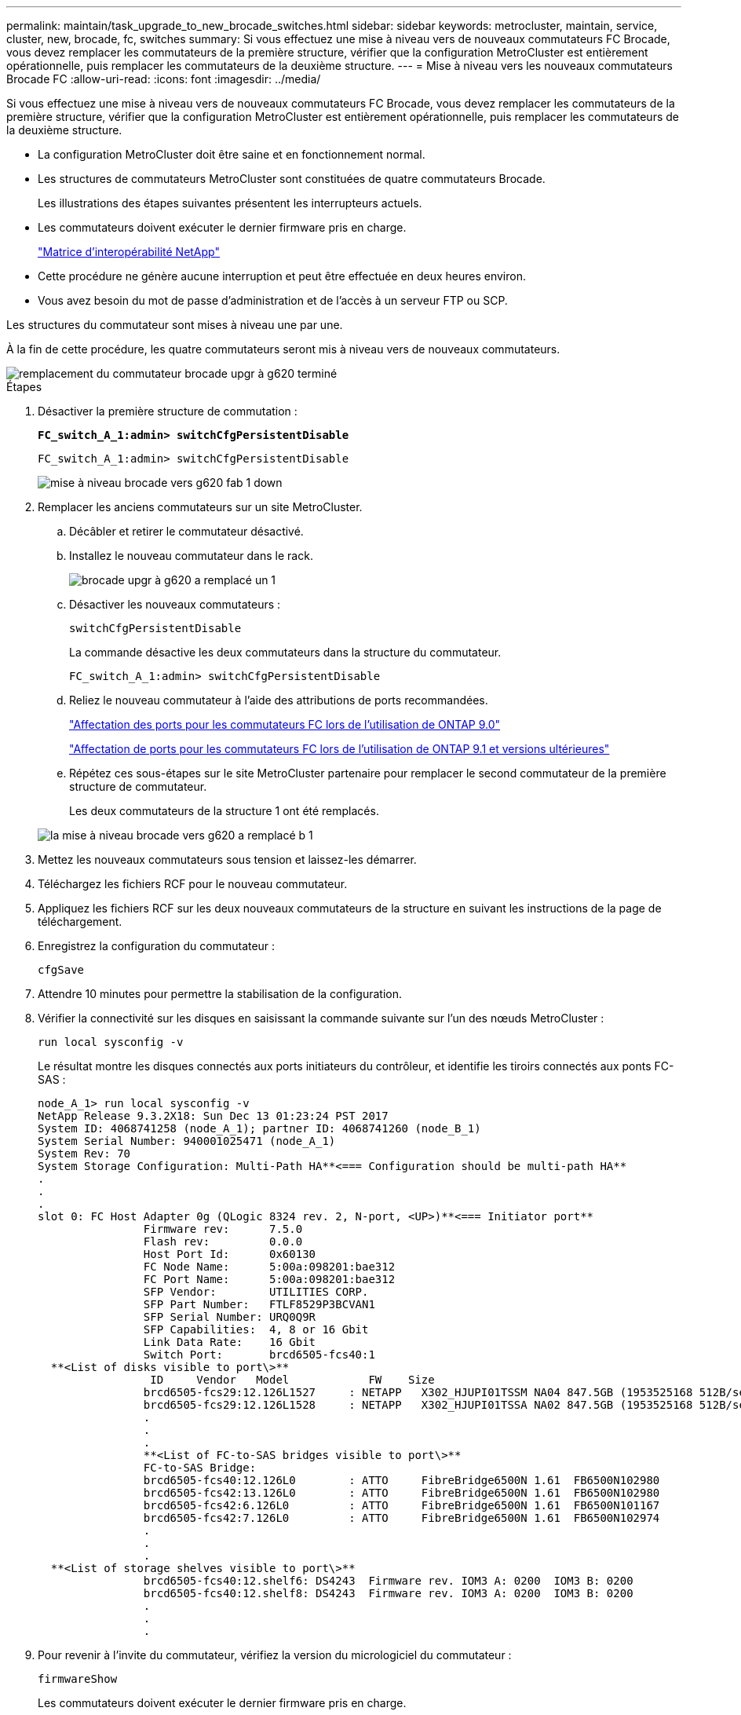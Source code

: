 ---
permalink: maintain/task_upgrade_to_new_brocade_switches.html 
sidebar: sidebar 
keywords: metrocluster, maintain, service, cluster, new, brocade, fc, switches 
summary: Si vous effectuez une mise à niveau vers de nouveaux commutateurs FC Brocade, vous devez remplacer les commutateurs de la première structure, vérifier que la configuration MetroCluster est entièrement opérationnelle, puis remplacer les commutateurs de la deuxième structure. 
---
= Mise à niveau vers les nouveaux commutateurs Brocade FC
:allow-uri-read: 
:icons: font
:imagesdir: ../media/


[role="lead"]
Si vous effectuez une mise à niveau vers de nouveaux commutateurs FC Brocade, vous devez remplacer les commutateurs de la première structure, vérifier que la configuration MetroCluster est entièrement opérationnelle, puis remplacer les commutateurs de la deuxième structure.

* La configuration MetroCluster doit être saine et en fonctionnement normal.
* Les structures de commutateurs MetroCluster sont constituées de quatre commutateurs Brocade.
+
Les illustrations des étapes suivantes présentent les interrupteurs actuels.

* Les commutateurs doivent exécuter le dernier firmware pris en charge.
+
https://mysupport.netapp.com/matrix["Matrice d'interopérabilité NetApp"^]

* Cette procédure ne génère aucune interruption et peut être effectuée en deux heures environ.
* Vous avez besoin du mot de passe d'administration et de l'accès à un serveur FTP ou SCP.


Les structures du commutateur sont mises à niveau une par une.

À la fin de cette procédure, les quatre commutateurs seront mis à niveau vers de nouveaux commutateurs.

image::../media/brocade_upgr_to_g620_replacement_completed.gif[remplacement du commutateur brocade upgr à g620 terminé]

.Étapes
. Désactiver la première structure de commutation :
+
`*FC_switch_A_1:admin> switchCfgPersistentDisable*`

+
[listing]
----
FC_switch_A_1:admin> switchCfgPersistentDisable
----
+
image::../media/brocade_upgr_to_g620_fab_1_down.gif[mise à niveau brocade vers g620 fab 1 down]

. Remplacer les anciens commutateurs sur un site MetroCluster.
+
.. Décâbler et retirer le commutateur désactivé.
.. Installez le nouveau commutateur dans le rack.
+
image::../media/brocade_upgr_to_g620_replaced_a_1.gif[brocade upgr à g620 a remplacé un 1]

.. Désactiver les nouveaux commutateurs :
+
`switchCfgPersistentDisable`

+
La commande désactive les deux commutateurs dans la structure du commutateur.

+
[listing]
----
FC_switch_A_1:admin> switchCfgPersistentDisable
----
.. Reliez le nouveau commutateur à l'aide des attributions de ports recommandées.
+
link:concept_port_assignments_for_fc_switches_when_using_ontap_9_0.html["Affectation des ports pour les commutateurs FC lors de l'utilisation de ONTAP 9.0"]

+
link:concept_port_assignments_for_fc_switches_when_using_ontap_9_1_and_later.html["Affectation de ports pour les commutateurs FC lors de l'utilisation de ONTAP 9.1 et versions ultérieures"]

.. Répétez ces sous-étapes sur le site MetroCluster partenaire pour remplacer le second commutateur de la première structure de commutateur.
+
Les deux commutateurs de la structure 1 ont été remplacés.

+
image::../media/brocade_upgr_to_g620_replaced_b_1.gif[la mise à niveau brocade vers g620 a remplacé b 1]



. Mettez les nouveaux commutateurs sous tension et laissez-les démarrer.
. Téléchargez les fichiers RCF pour le nouveau commutateur.
. Appliquez les fichiers RCF sur les deux nouveaux commutateurs de la structure en suivant les instructions de la page de téléchargement.
. Enregistrez la configuration du commutateur :
+
`cfgSave`

. Attendre 10 minutes pour permettre la stabilisation de la configuration.
. Vérifier la connectivité sur les disques en saisissant la commande suivante sur l'un des nœuds MetroCluster :
+
`run local sysconfig -v`

+
Le résultat montre les disques connectés aux ports initiateurs du contrôleur, et identifie les tiroirs connectés aux ponts FC-SAS :

+
[listing]
----

node_A_1> run local sysconfig -v
NetApp Release 9.3.2X18: Sun Dec 13 01:23:24 PST 2017
System ID: 4068741258 (node_A_1); partner ID: 4068741260 (node_B_1)
System Serial Number: 940001025471 (node_A_1)
System Rev: 70
System Storage Configuration: Multi-Path HA**<=== Configuration should be multi-path HA**
.
.
.
slot 0: FC Host Adapter 0g (QLogic 8324 rev. 2, N-port, <UP>)**<=== Initiator port**
		Firmware rev:      7.5.0
		Flash rev:         0.0.0
		Host Port Id:      0x60130
		FC Node Name:      5:00a:098201:bae312
		FC Port Name:      5:00a:098201:bae312
		SFP Vendor:        UTILITIES CORP.
		SFP Part Number:   FTLF8529P3BCVAN1
		SFP Serial Number: URQ0Q9R
		SFP Capabilities:  4, 8 or 16 Gbit
		Link Data Rate:    16 Gbit
		Switch Port:       brcd6505-fcs40:1
  **<List of disks visible to port\>**
		 ID     Vendor   Model            FW    Size
		brcd6505-fcs29:12.126L1527     : NETAPP   X302_HJUPI01TSSM NA04 847.5GB (1953525168 512B/sect)
		brcd6505-fcs29:12.126L1528     : NETAPP   X302_HJUPI01TSSA NA02 847.5GB (1953525168 512B/sect)
		.
		.
		.
		**<List of FC-to-SAS bridges visible to port\>**
		FC-to-SAS Bridge:
		brcd6505-fcs40:12.126L0        : ATTO     FibreBridge6500N 1.61  FB6500N102980
		brcd6505-fcs42:13.126L0        : ATTO     FibreBridge6500N 1.61  FB6500N102980
		brcd6505-fcs42:6.126L0         : ATTO     FibreBridge6500N 1.61  FB6500N101167
		brcd6505-fcs42:7.126L0         : ATTO     FibreBridge6500N 1.61  FB6500N102974
		.
		.
		.
  **<List of storage shelves visible to port\>**
		brcd6505-fcs40:12.shelf6: DS4243  Firmware rev. IOM3 A: 0200  IOM3 B: 0200
		brcd6505-fcs40:12.shelf8: DS4243  Firmware rev. IOM3 A: 0200  IOM3 B: 0200
		.
		.
		.
----
. Pour revenir à l'invite du commutateur, vérifiez la version du micrologiciel du commutateur :
+
`firmwareShow`

+
Les commutateurs doivent exécuter le dernier firmware pris en charge.

+
https://mysupport.netapp.com/matrix["Matrice d'interopérabilité NetApp"]

. Simuler une opération de basculement :
+
.. Depuis l'invite d'un nœud, passez au niveau de privilège avancé : +
`set -privilege advanced`
+
Vous devez répondre par « y » lorsque vous êtes invité à continuer en mode avancé et afficher l'invite du mode avancé (*>).

.. Effectuer le basculement avec le `-simulate` paramètre :
+
`metrocluster switchover -simulate`

.. Retour au niveau de privilège admin :
+
`set -privilege admin`



. Répétez les étapes précédentes sur la seconde structure de commutateur.


Après avoir répété ces étapes, les quatre commutateurs ont été mis à niveau et la configuration MetroCluster fonctionne normalement.

image::../media/brocade_upgr_to_g620_replacement_completed.gif[remplacement du commutateur brocade upgr à g620 terminé]
